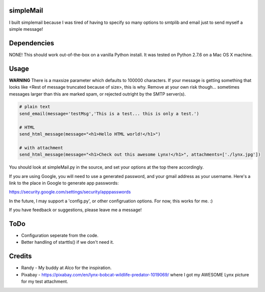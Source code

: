 simpleMail
==========

I built simplemail because I was tired of having to specify so many options to
smtplib and email just to send myself a simple message!

Dependencies
============

NONE!  This should work out-of-the-box on a vanilla Python install.  It was tested
on Python 2.7.6 on a Mac OS X machine.

Usage
=====

**WARNING** There is a maxsize parameter which defaults to 100000 characters.  If your message is getting something that looks
like <Rest of message truncated because of size>, this is why.  Remove at your own risk though... sometimes messages larger
than this are marked spam, or rejected outright by the SMTP server(s).

.. code:: python

    # plain text
    send_email(message='testMsg','This is a test... this is only a test.')
    
    # HTML
    send_html_message(message="<h1>Hello HTML world!</h1>")

    # with attachment
    send_html_message(message="<h1>Check out this awesome Lynx!</h1>", attachments=['./lynx.jpg'])

You should look at simpleMail.py in the source, and set your options at the top there
accordingly.

If you are using Google, you will need to use a generated password, and your gmail
address as your username.  Here's a link to the place in Google to generate app
passwords:

https://security.google.com/settings/security/apppasswords

In the future, I may support a 'config.py', or other configruation options.  For now, 
this works for me. :)

If you have feedback or suggestions, please leave me a message!

ToDo
====

- Configuration seperate from the code.
- Better handling of starttls() if we don't need it.

Credits
=======

- Randy - My buddy at Alco for the inspiration.
- Pixabay - https://pixabay.com/en/lynx-bobcat-wildlife-predator-1019069/ where I got my AWESOME Lynx picture for my test attachment.

